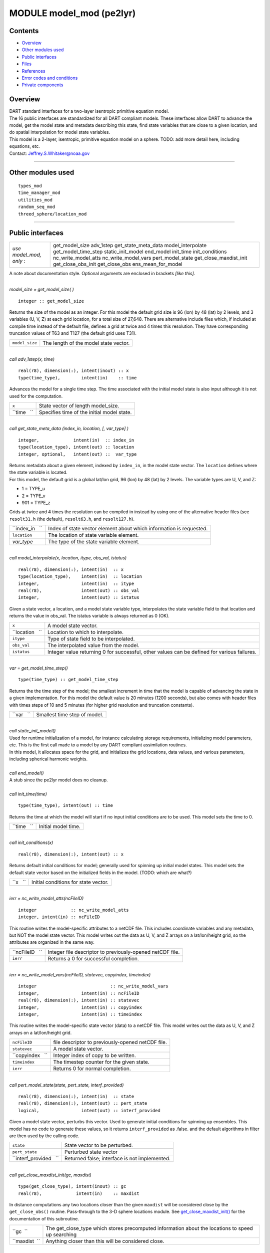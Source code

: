 MODULE model_mod (pe2lyr)
=========================

Contents
--------

-  `Overview <#overview>`__
-  `Other modules used <#other_modules_used>`__
-  `Public interfaces <#public_interfaces>`__
-  `Files <#files>`__
-  `References <#references>`__
-  `Error codes and conditions <#error_codes_and_conditions>`__
-  `Private components <#private_components>`__

Overview
--------

| DART standard interfaces for a two-layer isentropic primitive equation model.
| The 16 public interfaces are standardized for all DART compliant models. These interfaces allow DART to advance the
  model, get the model state and metadata describing this state, find state variables that are close to a given
  location, and do spatial interpolation for model state variables.
| This model is a 2-layer, isentropic, primitive equation model on a sphere. TODO: add more detail here, including
  equations, etc.
| Contact: Jeffrey.S.Whitaker@noaa.gov

--------------

.. _other_modules_used:

Other modules used
------------------

::

   types_mod
   time_manager_mod
   utilities_mod
   random_seq_mod
   threed_sphere/location_mod

--------------

.. _public_interfaces:

Public interfaces
-----------------

======================= ======================
*use model_mod, only :* get_model_size
                        adv_1step
                        get_state_meta_data
                        model_interpolate
                        get_model_time_step
                        static_init_model
                        end_model
                        init_time
                        init_conditions
                        nc_write_model_atts
                        nc_write_model_vars
                        pert_model_state
                        get_close_maxdist_init
                        get_close_obs_init
                        get_close_obs
                        ens_mean_for_model
======================= ======================

A note about documentation style. Optional arguments are enclosed in brackets *[like this]*.

| 

.. container:: routine

   *model_size = get_model_size( )*
   ::

      integer :: get_model_size

.. container:: indent1

   Returns the size of the model as an integer. For this model the default grid size is 96 (lon) by 48 (lat) by 2
   levels, and 3 variables (U, V, Z) at each grid location, for a total size of 27,648. There are alternative include
   files which, if included at compile time instead of the default file, defines a grid at twice and 4 times this
   resolution. They have corresponding truncation values of T63 and T127 (the default grid uses T31).

   ============== =====================================
   ``model_size`` The length of the model state vector.
   ============== =====================================

| 

.. container:: routine

   *call adv_1step(x, time)*
   ::

      real(r8), dimension(:), intent(inout) :: x
      type(time_type),        intent(in)    :: time

.. container:: indent1

   Advances the model for a single time step. The time associated with the initial model state is also input although it
   is not used for the computation.

   =========== ==========================================
   ``x``       State vector of length model_size.
   ``time   `` Specifies time of the initial model state.
   =========== ==========================================

| 

.. container:: routine

   *call get_state_meta_data (index_in, location, [, var_type] )*
   ::

      integer,             intent(in)  :: index_in
      type(location_type), intent(out) :: location
      integer, optional,   intent(out) ::  var_type 

.. container:: indent1

   | Returns metadata about a given element, indexed by ``index_in``, in the model state vector. The ``location``
     defines where the state variable is located.
   | For this model, the default grid is a global lat/lon grid, 96 (lon) by 48 (lat) by 2 levels. The variable types are
     U, V, and Z:

   -  1 = TYPE_u
   -  2 = TYPE_v
   -  901 = TYPE_z

   Grids at twice and 4 times the resolution can be compiled in instead by using one of the alternative header files
   (see ``resolt31.h`` (the default), ``resolt63.h``, and ``resolt127.h``).

   =============== ===================================================================
   ``index_in   `` Index of state vector element about which information is requested.
   ``location``    The location of state variable element.
   *var_type*      The type of the state variable element.
   =============== ===================================================================

| 

.. container:: routine

   *call model_interpolate(x, location, itype, obs_val, istatus)*
   ::

      real(r8), dimension(:), intent(in)  :: x
      type(location_type),    intent(in)  :: location
      integer,                intent(in)  :: itype
      real(r8),               intent(out) :: obs_val
      integer,                intent(out) :: istatus

.. container:: indent1

   Given a state vector, a location, and a model state variable type, interpolates the state variable field to that
   location and returns the value in obs_val. The istatus variable is always returned as 0 (OK).

   =============== ===========================================================================================
   ``x``           A model state vector.
   ``location   `` Location to which to interpolate.
   ``itype``       Type of state field to be interpolated.
   ``obs_val``     The interpolated value from the model.
   ``istatus``     Integer value returning 0 for successful, other values can be defined for various failures.
   =============== ===========================================================================================

| 

.. container:: routine

   *var = get_model_time_step()*
   ::

      type(time_type) :: get_model_time_step

.. container:: indent1

   Returns the the time step of the model; the smallest increment in time that the model is capable of advancing the
   state in a given implementation. For this model the default value is 20 minutes (1200 seconds), but also comes with
   header files with times steps of 10 and 5 minutes (for higher grid resolution and truncation constants).

   ========== ============================
   ``var   `` Smallest time step of model.
   ========== ============================

| 

.. container:: routine

   *call static_init_model()*

.. container:: indent1

   | Used for runtime initialization of a model, for instance calculating storage requirements, initializing model
     parameters, etc. This is the first call made to a model by any DART compliant assimilation routines.
   | In this model, it allocates space for the grid, and initializes the grid locations, data values, and various
     parameters, including spherical harmonic weights.

| 

.. container:: routine

   *call end_model()*

.. container:: indent1

   A stub since the pe2lyr model does no cleanup.

| 

.. container:: routine

   *call init_time(time)*
   ::

      type(time_type), intent(out) :: time

.. container:: indent1

   Returns the time at which the model will start if no input initial conditions are to be used. This model sets the
   time to 0.

   =========== ===================
   ``time   `` Initial model time.
   =========== ===================

| 

.. container:: routine

   *call init_conditions(x)*
   ::

      real(r8), dimension(:), intent(out) :: x

.. container:: indent1

   Returns default initial conditions for model; generally used for spinning up initial model states. This model sets
   the default state vector based on the initialized fields in the model. (TODO: which are what?)

   ======== ====================================
   ``x   `` Initial conditions for state vector.
   ======== ====================================

| 

.. container:: routine

   *ierr = nc_write_model_atts(ncFileID)*
   ::

      integer             :: nc_write_model_atts
      integer, intent(in) :: ncFileID

.. container:: indent1

   This routine writes the model-specific attributes to a netCDF file. This includes coordinate variables and any
   metadata, but NOT the model state vector. This model writes out the data as U, V, and Z arrays on a lat/lon/height
   grid, so the attributes are organized in the same way.

   =============== =========================================================
   ``ncFileID   `` Integer file descriptor to previously-opened netCDF file.
   ``ierr``        Returns a 0 for successful completion.
   =============== =========================================================

| 

.. container:: routine

   *ierr = nc_write_model_vars(ncFileID, statevec, copyindex, timeindex)*
   ::

      integer                            :: nc_write_model_vars
      integer,                intent(in) :: ncFileID
      real(r8), dimension(:), intent(in) :: statevec
      integer,                intent(in) :: copyindex
      integer,                intent(in) :: timeindex

.. container:: indent1

   This routine writes the model-specific state vector (data) to a netCDF file. This model writes out the data as U, V,
   and Z arrays on a lat/lon/height grid.

   ================ =================================================
   ``ncFileID``     file descriptor to previously-opened netCDF file.
   ``statevec``     A model state vector.
   ``copyindex   `` Integer index of copy to be written.
   ``timeindex``    The timestep counter for the given state.
   ``ierr``         Returns 0 for normal completion.
   ================ =================================================

| 

.. container:: routine

   *call pert_model_state(state, pert_state, interf_provided)*
   ::

      real(r8), dimension(:), intent(in)  :: state
      real(r8), dimension(:), intent(out) :: pert_state
      logical,                intent(out) :: interf_provided

.. container:: indent1

   Given a model state vector, perturbs this vector. Used to generate initial conditions for spinning up ensembles. This
   model has no code to generate these values, so it returns ``interf_provided`` as .false. and the default algorithms
   in filter are then used by the calling code.

   ====================== =============================================
   ``state``              State vector to be perturbed.
   ``pert_state``         Perturbed state vector
   ``interf_provided   `` Returned false; interface is not implemented.
   ====================== =============================================

| 

.. container:: routine

   *call get_close_maxdist_init(gc, maxdist)*
   ::

      type(get_close_type), intent(inout) :: gc
      real(r8),             intent(in)    :: maxdist

.. container:: indent1

   In distance computations any two locations closer than the given ``maxdist`` will be considered close by the
   ``get_close_obs()`` routine. Pass-through to the 3-D sphere locations module. See
   `get_close_maxdist_init() </location/threed_sphere/location_mod.html#get_close_maxdist_init>`__ for the documentation
   of this subroutine.

   ============= =================================================================================================
   ``gc  ``      The get_close_type which stores precomputed information about the locations to speed up searching
   ``maxdist  `` Anything closer than this will be considered close.
   ============= =================================================================================================

| 

.. container:: routine

   *call get_close_obs_init(gc, num, obs)*
   ::

      type(get_close_type), intent(inout) :: gc
      integer,              intent(in)    :: num
      type(location_type),  intent(in)    :: obs(num)

.. container:: indent1

   Pass-through to the 3-D sphere locations module. See
   `get_close_obs_init() </location/threed_sphere/location_mod.html#get_close_obs_init>`__ for the documentation of this
   subroutine.

| 

.. container:: routine

   *call get_close_obs(gc, base_obs_loc, base_obs_kind, obs, obs_kind, num_close, close_ind [, dist])*
   ::

      type(get_close_type), intent(in)  :: gc
      type(location_type),  intent(in)  :: base_obs_loc
      integer,              intent(in)  :: base_obs_kind
      type(location_type),  intent(in)  :: obs(:)
      integer,              intent(in)  :: obs_kind(:)
      integer,              intent(out) :: num_close
      integer,              intent(out) :: close_ind(:)
      real(r8), optional,   intent(out) :: dist(:)

.. container:: indent1

   | Given a location and kind, compute the distances to all other locations in the ``obs`` list. The return values are
     the number of items which are within maxdist of the base, the index numbers in the original obs list, and
     optionally the distances. The ``gc`` contains precomputed information to speed the computations.
   | Pass-through to the 3-D sphere locations module. See
     `get_close_obs() </location/threed_sphere/location_mod.html#get_close_obs>`__ for the documentation of this
     subroutine.

| 

.. container:: routine

   *call ens_mean_for_model(ens_mean)*
   ::

      real(r8), dimension(:), intent(in) :: ens_mean

.. container:: indent1

   Stub only. Not needed by this model.

   =============== ==========================================
   ``ens_mean   `` State vector containing the ensemble mean.
   =============== ==========================================

| 

--------------

This model currently has no values settable by namelist.

--------------

Files
-----

-  The model source is in pe2lyr_mod.f90, and the spherical harmonic code is in spharmt_mod.f90. The various resolution
   settings are in resolt31.h, resolt63.h, and resolt127.h.

--------------

References
----------

Zou, X., Barcilon, A., Navon, I.M., Whitaker, J., Cacuci, D.G.. 1993: An Adjoint Sensitivity Study of Blocking in a
Two-Layer Isentropic Model. Monthly Weather Review: Vol. 121, No. 10, pp. 2833-2857.

--------------

.. _error_codes_and_conditions:

Error codes and conditions
--------------------------

N/A

.. _private_components:

Private components
------------------

N/A

--------------
